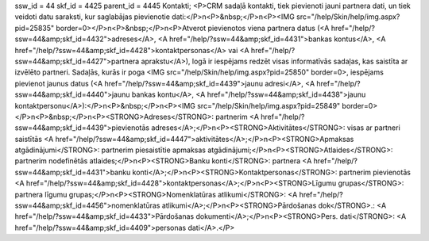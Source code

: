 ssw_id = 44skf_id = 4425parent_id = 4445Kontakti;<P>CRM sadaļā kontakti, tiek pievienoti jauni partnera dati, un tiek veidoti datu saraksti, kur saglabājas pievienotie dati:</P>\n<P>&nbsp;</P>\n<P><IMG src="/help/Skin/help/img.aspx?pid=25835" border=0></P>\n<P>&nbsp;</P>\n<P>Atverot pievienotos viena partnera datus (<A href="/help/?ssw=44&amp;skf_id=4432">adreses</A>, <A href="/help/?ssw=44&amp;skf_id=4431">bankas kontus</A>, <A href="/help/?ssw=44&amp;skf_id=4428">kontaktpersonas</A> vai <A href="/help/?ssw=44&amp;skf_id=4427">partnera aprakstu</A>), logā ir iespējams redzēt visas informatīvās sadaļas, kas saistīta ar izvēlēto partneri. Sadaļās, kurās ir poga <IMG src="/help/Skin/help/img.aspx?pid=25850" border=0>, iespējams pievienot jaunus datus (<A href="/help/?ssw=44&amp;skf_id=4439">jaunu adresi</A>, <A href="/help/?ssw=44&amp;skf_id=4440">jaunu bankas kontu</A>, <A href="/help/?ssw=44&amp;skf_id=4438">jaunu kontaktpersonu</A>):</P>\n<P>&nbsp;</P>\n<P><IMG src="/help/Skin/help/img.aspx?pid=25849" border=0></P>\n<P>&nbsp;</P>\n<P><STRONG>Adreses</STRONG>: partnerim <A href="/help/?ssw=44&amp;skf_id=4439">pievienotās adreses</A>;</P>\n<P><STRONG>Aktivitātes</STRONG>: visas ar partneri saistītās <A href="/help/?ssw=44&amp;skf_id=4447">aktivitātes</A>;</P>\n<P><STRONG>Apmaksas atgādinājumi</STRONG>: partnerim piesaistītie apmaksas atgādinājumi;</P>\n<P><STRONG>Atlaides</STRONG>: partnerim nodefinētās atlaides;</P>\n<P><STRONG>Banku konti</STRONG>: partnera <A href="/help/?ssw=44&amp;skf_id=4431">banku konti</A>;</P>\n<P><STRONG>Kontaktpersonas</STRONG>: partnerim pievienotās <A href="/help/?ssw=44&amp;skf_id=4428">kontaktpersonas</A>;</P>\n<P><STRONG>Līgumu grupas</STRONG>: partnera līgumu grupas;</P>\n<P><STRONG>Nomenklatūras atlikumi</STRONG>: <A href="/help/?ssw=44&amp;skf_id=4456">nomenklatūras atlikumi</A>;</P>\n<P><STRONG>Pārdošanas dok</STRONG>.: <A href="/help/?ssw=44&amp;skf_id=4433">Pārdošanas dokumenti</A>;</P>\n<P><STRONG>Pers. dati</STRONG>: <A href="/help/?ssw=44&amp;skf_id=4409">personas dati</A>.</P>